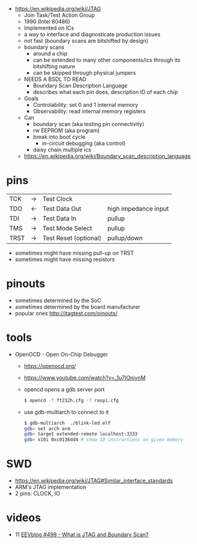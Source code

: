 - https://en.wikipedia.org/wiki/JTAG
  - Join Task/Test Action Group
  - 1990 (Intel 80486)
  - Implemented on ICs
  - a way to interface and diagnosticate production issues
  - not fast (boundary scans are bitshifted by design)
  - boundary scans
    - around a chip
    - can be extended to many other components/ics through its bitshifting nature
    - can be skipped through physical jumpers
  - NEEDS A BSDL TO READ
    - Boundary Scan Description Language
    - describes what each pin does, description ID of each chip
  - Goals
    - Controlability: set 0 and 1 internal memory
    - Observability: read internal memory registers
  - Can
    - boundary scan (aka testing pin connectivity)
    - rw EEPROM (aka program)
    - break into boot cycle
      - in-circuit debugging (aka control)
    - daisy chain multiple ics
  - https://en.wikipedia.org/wiki/Boundary_scan_description_language

* pins
|------+----+-----------------------+----------------------|
| TCK  | -> | Test Clock            |                      |
| TDO  | <- | Test Data Out         | high impedance input |
| TDI  | -> | Test Data In          | pullup               |
| TMS  | -> | Test Mode Select      | pullup               |
| TRST | -> | Test Reset (optional) | pullup/down          |
|------+----+-----------------------+----------------------|
- sometimes might have missing pull-up on TRST
- sometimes might have missing resistors
* pinouts

- sometimes determined by the SoC
- sometimes determined by the board manufacturer
- popular ones http://jtagtest.com/pinouts/

* tools

- OpenOCD - Open On-Chip Debugger
  - https://openocd.org/
  - https://www.youtube.com/watch?v=_1u7IOnivnM
  - opencd opens a gdb server port
    #+begin_src sh
      $ opencd -f ft232h.cfg -f raspi.cfg
    #+end_src
  - use gdb-multiarch to connect to it
    #+begin_src sh
      $ gdb-multiarch  ./blink-led.elf
      gdb> set arch arm
      gdb> target extended-remote localhost:3333
      gdb> x10i 0xc0136dd4 # show 10 instructions on given memory
    #+end_src

* SWD

- https://en.wikipedia.org/wiki/JTAG#Similar_interface_standards
- ARM's JTAG implementation
- 2 pins: CLOCK, IO

* videos

- 11 [[https://www.youtube.com/watch?v=TlWlLeC5BUs][EEVblog #499 - What is JTAG and Boundary Scan?]]
